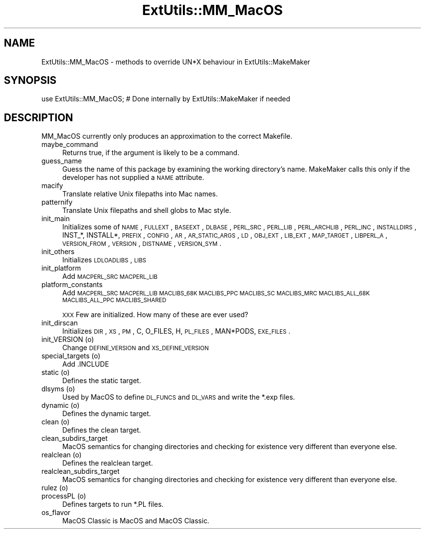 .\" Automatically generated by Pod::Man v1.37, Pod::Parser v1.14
.\"
.\" Standard preamble:
.\" ========================================================================
.de Sh \" Subsection heading
.br
.if t .Sp
.ne 5
.PP
\fB\\$1\fR
.PP
..
.de Sp \" Vertical space (when we can't use .PP)
.if t .sp .5v
.if n .sp
..
.de Vb \" Begin verbatim text
.ft CW
.nf
.ne \\$1
..
.de Ve \" End verbatim text
.ft R
.fi
..
.\" Set up some character translations and predefined strings.  \*(-- will
.\" give an unbreakable dash, \*(PI will give pi, \*(L" will give a left
.\" double quote, and \*(R" will give a right double quote.  | will give a
.\" real vertical bar.  \*(C+ will give a nicer C++.  Capital omega is used to
.\" do unbreakable dashes and therefore won't be available.  \*(C` and \*(C'
.\" expand to `' in nroff, nothing in troff, for use with C<>.
.tr \(*W-|\(bv\*(Tr
.ds C+ C\v'-.1v'\h'-1p'\s-2+\h'-1p'+\s0\v'.1v'\h'-1p'
.ie n \{\
.    ds -- \(*W-
.    ds PI pi
.    if (\n(.H=4u)&(1m=24u) .ds -- \(*W\h'-12u'\(*W\h'-12u'-\" diablo 10 pitch
.    if (\n(.H=4u)&(1m=20u) .ds -- \(*W\h'-12u'\(*W\h'-8u'-\"  diablo 12 pitch
.    ds L" ""
.    ds R" ""
.    ds C` ""
.    ds C' ""
'br\}
.el\{\
.    ds -- \|\(em\|
.    ds PI \(*p
.    ds L" ``
.    ds R" ''
'br\}
.\"
.\" If the F register is turned on, we'll generate index entries on stderr for
.\" titles (.TH), headers (.SH), subsections (.Sh), items (.Ip), and index
.\" entries marked with X<> in POD.  Of course, you'll have to process the
.\" output yourself in some meaningful fashion.
.if \nF \{\
.    de IX
.    tm Index:\\$1\t\\n%\t"\\$2"
..
.    nr % 0
.    rr F
.\}
.\"
.\" For nroff, turn off justification.  Always turn off hyphenation; it makes
.\" way too many mistakes in technical documents.
.hy 0
.if n .na
.\"
.\" Accent mark definitions (@(#)ms.acc 1.5 88/02/08 SMI; from UCB 4.2).
.\" Fear.  Run.  Save yourself.  No user-serviceable parts.
.    \" fudge factors for nroff and troff
.if n \{\
.    ds #H 0
.    ds #V .8m
.    ds #F .3m
.    ds #[ \f1
.    ds #] \fP
.\}
.if t \{\
.    ds #H ((1u-(\\\\n(.fu%2u))*.13m)
.    ds #V .6m
.    ds #F 0
.    ds #[ \&
.    ds #] \&
.\}
.    \" simple accents for nroff and troff
.if n \{\
.    ds ' \&
.    ds ` \&
.    ds ^ \&
.    ds , \&
.    ds ~ ~
.    ds /
.\}
.if t \{\
.    ds ' \\k:\h'-(\\n(.wu*8/10-\*(#H)'\'\h"|\\n:u"
.    ds ` \\k:\h'-(\\n(.wu*8/10-\*(#H)'\`\h'|\\n:u'
.    ds ^ \\k:\h'-(\\n(.wu*10/11-\*(#H)'^\h'|\\n:u'
.    ds , \\k:\h'-(\\n(.wu*8/10)',\h'|\\n:u'
.    ds ~ \\k:\h'-(\\n(.wu-\*(#H-.1m)'~\h'|\\n:u'
.    ds / \\k:\h'-(\\n(.wu*8/10-\*(#H)'\z\(sl\h'|\\n:u'
.\}
.    \" troff and (daisy-wheel) nroff accents
.ds : \\k:\h'-(\\n(.wu*8/10-\*(#H+.1m+\*(#F)'\v'-\*(#V'\z.\h'.2m+\*(#F'.\h'|\\n:u'\v'\*(#V'
.ds 8 \h'\*(#H'\(*b\h'-\*(#H'
.ds o \\k:\h'-(\\n(.wu+\w'\(de'u-\*(#H)/2u'\v'-.3n'\*(#[\z\(de\v'.3n'\h'|\\n:u'\*(#]
.ds d- \h'\*(#H'\(pd\h'-\w'~'u'\v'-.25m'\f2\(hy\fP\v'.25m'\h'-\*(#H'
.ds D- D\\k:\h'-\w'D'u'\v'-.11m'\z\(hy\v'.11m'\h'|\\n:u'
.ds th \*(#[\v'.3m'\s+1I\s-1\v'-.3m'\h'-(\w'I'u*2/3)'\s-1o\s+1\*(#]
.ds Th \*(#[\s+2I\s-2\h'-\w'I'u*3/5'\v'-.3m'o\v'.3m'\*(#]
.ds ae a\h'-(\w'a'u*4/10)'e
.ds Ae A\h'-(\w'A'u*4/10)'E
.    \" corrections for vroff
.if v .ds ~ \\k:\h'-(\\n(.wu*9/10-\*(#H)'\s-2\u~\d\s+2\h'|\\n:u'
.if v .ds ^ \\k:\h'-(\\n(.wu*10/11-\*(#H)'\v'-.4m'^\v'.4m'\h'|\\n:u'
.    \" for low resolution devices (crt and lpr)
.if \n(.H>23 .if \n(.V>19 \
\{\
.    ds : e
.    ds 8 ss
.    ds o a
.    ds d- d\h'-1'\(ga
.    ds D- D\h'-1'\(hy
.    ds th \o'bp'
.    ds Th \o'LP'
.    ds ae ae
.    ds Ae AE
.\}
.rm #[ #] #H #V #F C
.\" ========================================================================
.\"
.IX Title "ExtUtils::MM_MacOS 3"
.TH ExtUtils::MM_MacOS 3 "2001-09-21" "perl v5.8.4" "Perl Programmers Reference Guide"
.SH "NAME"
ExtUtils::MM_MacOS \- methods to override UN*X behaviour in ExtUtils::MakeMaker
.SH "SYNOPSIS"
.IX Header "SYNOPSIS"
.Vb 1
\& use ExtUtils::MM_MacOS; # Done internally by ExtUtils::MakeMaker if needed
.Ve
.SH "DESCRIPTION"
.IX Header "DESCRIPTION"
MM_MacOS currently only produces an approximation to the correct Makefile.
.IP "maybe_command" 4
.IX Item "maybe_command"
Returns true, if the argument is likely to be a command.
.IP "guess_name" 4
.IX Item "guess_name"
Guess the name of this package by examining the working directory's
name. MakeMaker calls this only if the developer has not supplied a
\&\s-1NAME\s0 attribute.
.IP "macify" 4
.IX Item "macify"
Translate relative Unix filepaths into Mac names.
.IP "patternify" 4
.IX Item "patternify"
Translate Unix filepaths and shell globs to Mac style.
.IP "init_main" 4
.IX Item "init_main"
Initializes some of \s-1NAME\s0, \s-1FULLEXT\s0, \s-1BASEEXT\s0, \s-1DLBASE\s0, \s-1PERL_SRC\s0,
\&\s-1PERL_LIB\s0, \s-1PERL_ARCHLIB\s0, \s-1PERL_INC\s0, \s-1INSTALLDIRS\s0, INST_*, INSTALL*,
\&\s-1PREFIX\s0, \s-1CONFIG\s0, \s-1AR\s0, \s-1AR_STATIC_ARGS\s0, \s-1LD\s0, \s-1OBJ_EXT\s0, \s-1LIB_EXT\s0, \s-1MAP_TARGET\s0,
\&\s-1LIBPERL_A\s0, \s-1VERSION_FROM\s0, \s-1VERSION\s0, \s-1DISTNAME\s0, \s-1VERSION_SYM\s0.
.IP "init_others" 4
.IX Item "init_others"
Initializes \s-1LDLOADLIBS\s0, \s-1LIBS\s0
.IP "init_platform" 4
.IX Item "init_platform"
Add \s-1MACPERL_SRC\s0 \s-1MACPERL_LIB\s0
.IP "platform_constants" 4
.IX Item "platform_constants"
Add \s-1MACPERL_SRC\s0 \s-1MACPERL_LIB\s0 \s-1MACLIBS_68K\s0 \s-1MACLIBS_PPC\s0 \s-1MACLIBS_SC\s0 \s-1MACLIBS_MRC\s0
\&\s-1MACLIBS_ALL_68K\s0 \s-1MACLIBS_ALL_PPC\s0 \s-1MACLIBS_SHARED\s0
.Sp
\&\s-1XXX\s0 Few are initialized.  How many of these are ever used?
.IP "init_dirscan" 4
.IX Item "init_dirscan"
Initializes \s-1DIR\s0, \s-1XS\s0, \s-1PM\s0, C, O_FILES, H, \s-1PL_FILES\s0, MAN*PODS, \s-1EXE_FILES\s0.
.IP "init_VERSION (o)" 4
.IX Item "init_VERSION (o)"
Change \s-1DEFINE_VERSION\s0 and \s-1XS_DEFINE_VERSION\s0
.IP "special_targets (o)" 4
.IX Item "special_targets (o)"
Add .INCLUDE
.IP "static (o)" 4
.IX Item "static (o)"
Defines the static target.
.IP "dlsyms (o)" 4
.IX Item "dlsyms (o)"
Used by MacOS to define \s-1DL_FUNCS\s0 and \s-1DL_VARS\s0 and write the *.exp
files.
.IP "dynamic (o)" 4
.IX Item "dynamic (o)"
Defines the dynamic target.
.IP "clean (o)" 4
.IX Item "clean (o)"
Defines the clean target.
.IP "clean_subdirs_target" 4
.IX Item "clean_subdirs_target"
MacOS semantics for changing directories and checking for existence
very different than everyone else.
.IP "realclean (o)" 4
.IX Item "realclean (o)"
Defines the realclean target.
.IP "realclean_subdirs_target" 4
.IX Item "realclean_subdirs_target"
MacOS semantics for changing directories and checking for existence
very different than everyone else.
.IP "rulez (o)" 4
.IX Item "rulez (o)"
.PD 0
.IP "processPL (o)" 4
.IX Item "processPL (o)"
.PD
Defines targets to run *.PL files.
.IP "os_flavor" 4
.IX Item "os_flavor"
MacOS Classic is MacOS and MacOS Classic.

